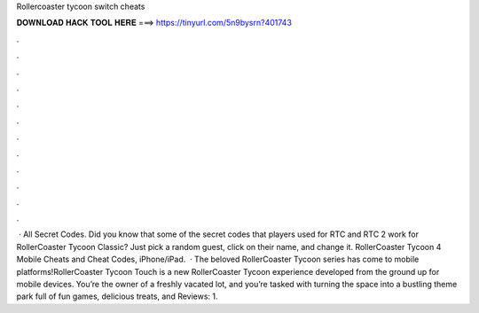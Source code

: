 Rollercoaster tycoon switch cheats

𝐃𝐎𝐖𝐍𝐋𝐎𝐀𝐃 𝐇𝐀𝐂𝐊 𝐓𝐎𝐎𝐋 𝐇𝐄𝐑𝐄 ===> https://tinyurl.com/5n9bysrn?401743

.

.

.

.

.

.

.

.

.

.

.

.

 · All Secret Codes. Did you know that some of the secret codes that players used for RTC and RTC 2 work for RollerCoaster Tycoon Classic? Just pick a random guest, click on their name, and change it. RollerCoaster Tycoon 4 Mobile Cheats and Cheat Codes, iPhone/iPad.  · The beloved RollerCoaster Tycoon series has come to mobile platforms!RollerCoaster Tycoon Touch is a new RollerCoaster Tycoon experience developed from the ground up for mobile devices. You’re the owner of a freshly vacated lot, and you’re tasked with turning the space into a bustling theme park full of fun games, delicious treats, and Reviews: 1.
